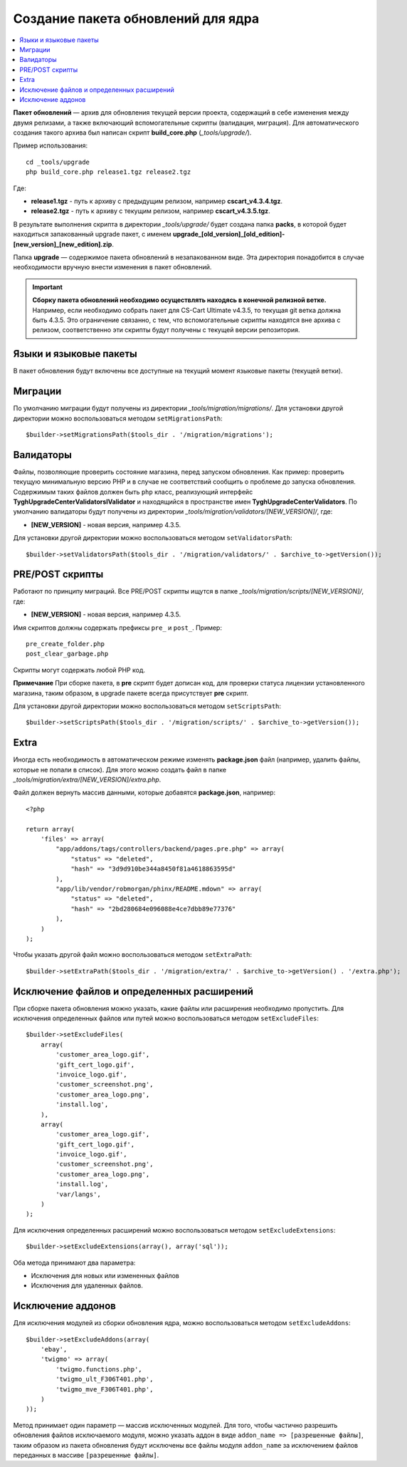 ***********************************
Создание пакета обновлений для ядра
***********************************

.. contents::
   :backlinks: none
   :local:

**Пакет обновлений** — архив для обновления текущей версии проекта, содержащий в себе изменения между двумя релизами, а также включающий вспомогательные скрипты (валидация, миграция). Для автоматического создания такого архива был написан скрипт **build_core.php** (*_tools/upgrade/*).

Пример использования:

::

  cd _tools/upgrade
  php build_core.php release1.tgz release2.tgz

Где:

* **release1.tgz** - путь к архиву с предыдущим релизом, например **cscart_v4.3.4.tgz**.
* **release2.tgz** - путь к архиву с текущим релизом, например **cscart_v4.3.5.tgz**.

В результате выполнения скрипта в директории *_tools/upgrade/* будет создана папка **packs**, в которой будет находиться запакованный upgrade пакет, с именем **upgrade_[old_version]_[old_edition]-[new_version]_[new_edition].zip**.

Папка **upgrade** — содержимое пакета обновлений в незапакованном виде. Эта директория понадобится в случае необходимости вручную внести изменения в пакет обновлений.

.. important::

    **Сборку пакета обновлений необходимо осуществлять находясь в конечной релизной ветке.** Например, если необходимо собрать пакет для CS-Cart Ultimate v4.3.5, то текущая git ветка должна быть 4.3.5. Это ограничение связанно, с тем, что вспомогательные скрипты находятся вне архива с релизом, соответственно эти скрипты будут получены с текущей версии репозитория.

=======================
Языки и языковые пакеты
=======================

В пакет обновления будут включены все доступные на текущий момент языковые пакеты (текущей ветки).

========
Миграции
========

По умолчанию миграции будут получены из директории *_tools/migration/migrations/*. Для установки другой директории можно воспользоваться методом ``setMigrationsPath``:

::

  $builder->setMigrationsPath($tools_dir . '/migration/migrations');

==========
Валидаторы
==========

Файлы, позволяющие проверить состояние магазина, перед запуском обновления. Как пример: проверить текущую минимальную версию PHP и в случае не соответствий сообщить о проблеме до запуска обновления. Содержимым таких файлов должен быть ``php`` класс, реализующий интерфейс **Tygh\UpgradeCenter\Validators\IValidator** и находящийся в пространстве имен **Tygh\UpgradeCenter\Validators**. По умолчанию валидаторы будут получены из директории *_tools/migration/validators/[NEW_VERSION]/*, где:

* **[NEW_VERSION]** - новая версия, например 4.3.5.

Для установки другой директории можно воспользоваться методом ``setValidatorsPath``:

::

  $builder->setValidatorsPath($tools_dir . '/migration/validators/' . $archive_to->getVersion());

================
PRE/POST скрипты
================

Работают по принципу миграций. Все PRE/POST скрипты ищутся в папке *_tools/migration/scripts/[NEW_VERSION]/*, где:

* **[NEW_VERSION]** - новая версия, например 4.3.5.

Имя скриптов должны содержать префиксы ``pre_`` и ``post_``. Пример:

::

    pre_create_folder.php
    post_clear_garbage.php

Скрипты могут содержать любой PHP код.


**Примечание**
При сборке пакета, в **pre** скрипт будет дописан код, для проверки статуса лицензии установленного магазина, таким образом, в upgrade пакете всегда присутствует **pre** скрипт.

Для установки другой директории можно воспользоваться методом ``setScriptsPath``:

::

  $builder->setScriptsPath($tools_dir . '/migration/scripts/' . $archive_to->getVersion());

=====
Extra
=====

Иногда есть необходимость в автоматическом режиме изменять **package.json** файл (например, удалить файлы, которые не попали в список). Для этого можно создать файл в папке *_tools/migration/extra/[NEW_VERSION]/extra.php*.

Файл должен вернуть массив данными, которые добавятся **package.json**, например:

::

  <?php

  return array(
      'files' => array(
          "app/addons/tags/controllers/backend/pages.pre.php" => array(
              "status" => "deleted",
              "hash" => "3d9d910be344a8450f81a4618863595d"
          ),
          "app/lib/vendor/robmorgan/phinx/README.mdown" => array(
              "status" => "deleted",
              "hash" => "2bd280684e096088e4ce7dbb89e77376"
          ),
      )
  );

Чтобы указать другой файл можно воспользоваться методом ``setExtraPath``:

::

  $builder->setExtraPath($tools_dir . '/migration/extra/' . $archive_to->getVersion() . '/extra.php');

===========================================
Исключение файлов и определенных расширений
===========================================

При сборке пакета обновления можно указать, какие файлы или расширения необходимо пропустить. Для исключения определенных файлов или путей можно воспользоваться методом ``setExcludeFiles``:

::

  $builder->setExcludeFiles(
      array(
          'customer_area_logo.gif',
          'gift_cert_logo.gif',
          'invoice_logo.gif',
          'customer_screenshot.png',
          'customer_area_logo.png',
          'install.log',
      ),
      array(
          'customer_area_logo.gif',
          'gift_cert_logo.gif',
          'invoice_logo.gif',
          'customer_screenshot.png',
          'customer_area_logo.png',
          'install.log',
          'var/langs',
      )
  );

Для исключения определенных расширений можно воспользоваться методом ``setExcludeExtensions``:

::

  $builder->setExcludeExtensions(array(), array('sql'));

Оба метода принимают два параметра: 

* Исключения для новых или измененных файлов 
* Исключения для удаленных файлов.

==================
Исключение аддонов
==================

Для исключения модулей из сборки обновления ядра, можно воспользоваться методом ``setExcludeAddons``:

::

  $builder->setExcludeAddons(array(
      'ebay',
      'twigmo' => array(
          'twigmo.functions.php',
          'twigmo_ult_F306T401.php',
          'twigmo_mve_F306T401.php',
      )
  ));

Метод принимает один параметр — массив исключенных модулей. Для того, чтобы частично разрешить обновления файлов исключаемого модуля, можно указать аддон в виде ``addon_name => [разрешенные файлы]``, таким образом из пакета обновления будут исключены все файлы модуля ``addon_name`` за исключением файлов переданных в массиве ``[разрешенные файлы]``.
